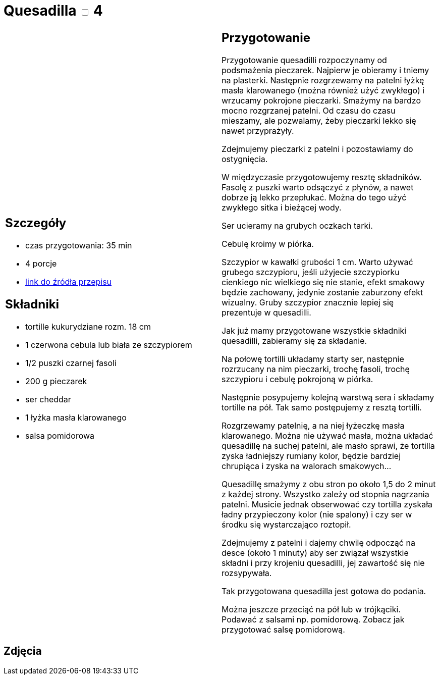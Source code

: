= Quesadilla  +++ <label class="switch"><input data-status="off" type="checkbox"><span class="slider round"></span></label>+++ 4

[cols=".<a,.<a"]
[frame=none]
[grid=none]
|===
|
== Szczegóły
* czas przygotowania: 35 min
* 4 porcje
* https://www.alemeksyk.eu/przepisy-meksykanskie/na-bazie-tortilli/quesadillas/item/831-wegetarianska-quesadilla-z-pieczarkami-i-czarna-fasola-przepis.html[link do źródła przepisu]

== Składniki
* tortille kukurydziane rozm. 18 cm
* 1 czerwona cebula lub biała ze szczypiorem
* 1/2 puszki czarnej fasoli
* 200 g pieczarek
* ser cheddar
* 1 łyżka masła klarowanego
* salsa pomidorowa

|
== Przygotowanie
Przygotowanie quesadilli rozpoczynamy od podsmażenia pieczarek. Najpierw je obieramy i tniemy na plasterki. Następnie rozgrzewamy na patelni łyżkę masła klarowanego (można również użyć zwykłego) i wrzucamy pokrojone pieczarki. Smażymy na bardzo mocno rozgrzanej patelni. Od czasu do czasu mieszamy, ale pozwalamy, żeby pieczarki lekko się nawet przyprażyły.

Zdejmujemy pieczarki z patelni i pozostawiamy do ostygnięcia.

W międzyczasie przygotowujemy resztę składników. Fasolę z puszki warto odsączyć z płynów, a nawet dobrze ją lekko przepłukać. Można do tego użyć zwykłego sitka i bieżącej wody.

Ser ucieramy na grubych oczkach tarki.

Cebulę kroimy w piórka.

Szczypior w kawałki grubości 1 cm. Warto używać grubego szczypioru, jeśli użyjecie szczypiorku cienkiego nic wielkiego się nie stanie, efekt smakowy będzie zachowany, jedynie zostanie zaburzony efekt wizualny. Gruby szczypior znacznie lepiej się prezentuje w quesadilli.

Jak już mamy przygotowane wszystkie składniki quesadilli, zabieramy się za składanie.

Na połowę tortilli układamy starty ser, następnie rozrzucany na nim pieczarki, trochę fasoli, trochę szczypioru i cebulę pokrojoną w piórka.

Następnie posypujemy kolejną warstwą sera i składamy tortille na pół. Tak samo postępujemy z resztą tortilli.

Rozgrzewamy patelnię, a na niej łyżeczkę masła klarowanego. Można nie używać masła, można układać quesadillę na suchej patelni, ale masło sprawi, że tortilla zyska ładniejszy rumiany kolor, będzie bardziej chrupiąca i zyska na walorach smakowych...

Quesadillę smażymy z obu stron po około 1,5 do 2 minut z każdej strony. Wszystko zależy od stopnia nagrzania patelni. Musicie jednak obserwować czy tortilla zyskała ładny przypieczony kolor (nie spalony) i czy ser w środku się wystarczająco roztopił.

Zdejmujemy z patelni i dajemy chwilę odpocząć na desce (około 1 minuty) aby ser związał wszystkie składni i przy krojeniu quesadilli, jej zawartość się nie rozsypywała.

Tak przygotowana quesadilla jest gotowa do podania.

Można jeszcze przeciąć na pół lub w trójkąciki. Podawać z salsami np. pomidorową. Zobacz jak przygotować salsę pomidorową.

|===

[.text-center]
== Zdjęcia
